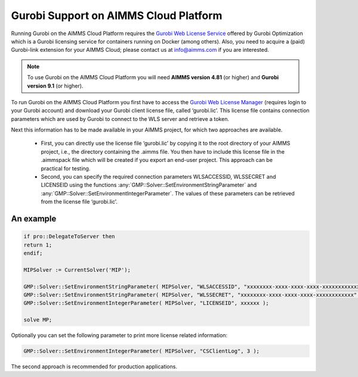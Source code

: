 Gurobi Support on AIMMS Cloud Platform
======================================

Running Gurobi on the AIMMS Cloud Platform requires the `Gurobi Web License Service <https://www.gurobi.com/web-license-service/>`__ offered by Gurobi Optimization which is a Gurobi licensing service for containers running on Docker (among others).  Also, you need to acquire a (paid) Gurobi-link extension for your AIMMS Cloud; please contact us at info@aimms.com if you are interested.

.. note::

	To use Gurobi on the AIMMS Cloud Platform you will need **AIMMS version 4.81** (or higher) and **Gurobi version 9.1** (or higher).

To run Gurobi on the AIMMS Cloud Platform you first have to access the `Gurobi Web License Manager <https://license.gurobi.com/manager/doc/overview/>`__ (requires login to your Gurobi account) and download your Gurobi client license file, called ‘gurobi.lic’. This license file contains connection parameters which are used by Gurobi to connect to the WLS server and retrieve a token.

Next this information has to be made available in your AIMMS project, for which two approaches are available.

	* First, you can directly use the license file ‘gurobi.lic’ by copying it to the root directory of your AIMMS project, i.e., the directory containing the .aimms file. You then have to include this license file in the .aimmspack file which will be created if you export an end-user project. This approach can be practical for testing.


	* Second, you can specify the required connection parameters WLSACCESSID, WLSSECRET and LICENSEID using the functions :any:`GMP::Solver::SetEnvironmentStringParameter` and :any:`GMP::Solver::SetEnvironmentIntegerParameter`. The values of these parameters can be retrieved from the license file ‘gurobi.lic’. 


An example
----------

.. code-block:: aimms

	if pro::DelegateToServer then
    	return 1;
	endif;

	MIPSolver := CurrentSolver('MIP');

	GMP::Solver::SetEnvironmentStringParameter( MIPSolver, "WLSACCESSID", "xxxxxxxx-xxxx-xxxx-xxxx-xxxxxxxxxxxx" );
	GMP::Solver::SetEnvironmentStringParameter( MIPSolver, "WLSSECRET", "xxxxxxxx-xxxx-xxxx-xxxx-xxxxxxxxxxxx" );
	GMP::Solver::SetEnvironmentIntegerParameter( MIPSolver, "LICENSEID", xxxxxx );

	solve MP;


Optionally you can set the following parameter to print more license related information:

.. code-block:: aimms

	GMP::Solver::SetEnvironmentIntegerParameter( MIPSolver, "CSClientLog", 3 );


The second approach is recommended for production applications.



